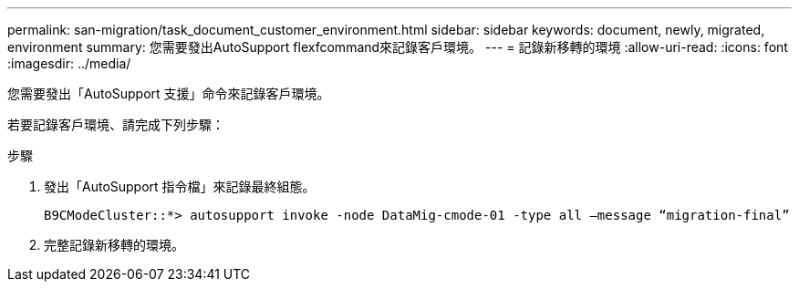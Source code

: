 ---
permalink: san-migration/task_document_customer_environment.html 
sidebar: sidebar 
keywords: document, newly, migrated, environment 
summary: 您需要發出AutoSupport flexfcommand來記錄客戶環境。 
---
= 記錄新移轉的環境
:allow-uri-read: 
:icons: font
:imagesdir: ../media/


[role="lead"]
您需要發出「AutoSupport 支援」命令來記錄客戶環境。

若要記錄客戶環境、請完成下列步驟：

.步驟
. 發出「AutoSupport 指令檔」來記錄最終組態。
+
[listing]
----
B9CModeCluster::*> autosupport invoke -node DataMig-cmode-01 -type all –message “migration-final”
----
. 完整記錄新移轉的環境。

